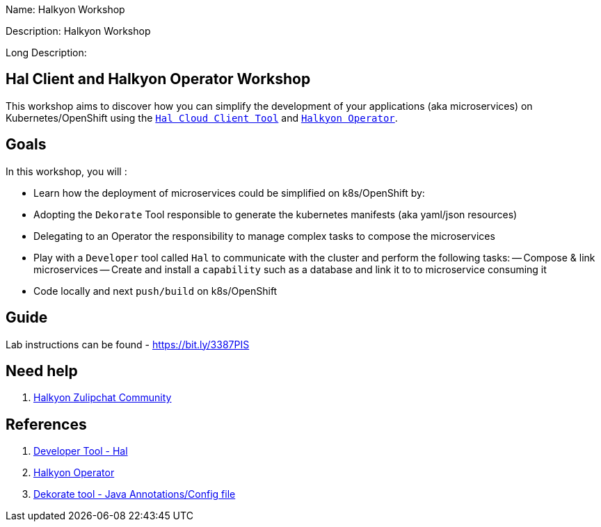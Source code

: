 :linkattrs:


Name: Halkyon Workshop

Description: Halkyon Workshop

Long Description: 

== Hal Client and Halkyon Operator Workshop

This workshop aims to discover how you can simplify the development of your applications (aka microservices) on Kubernetes/OpenShift
using the `https://github.com/halkyonio/hal/[Hal Cloud Client Tool]` and `https://github.com/halkyonio/operator/[Halkyon Operator]`.

== Goals

In this workshop, you will :

- Learn how the deployment of microservices could be simplified on k8s/OpenShift by:
  - Adopting the `Dekorate` Tool responsible to generate the kubernetes manifests (aka yaml/json resources)
  - Delegating to an Operator the responsibility to manage complex tasks to compose the microservices
- Play with a `Developer` tool called `Hal` to communicate with the cluster and perform the following tasks:
  -- Compose & link microservices
  -- Create and install a `capability` such as a database and link it to to microservice consuming it
- Code locally and next `push/build` on k8s/OpenShift

== Guide

Lab instructions can be found - https://bit.ly/3387PIS[https://bit.ly/3387PIS]

== Need help

. link:https://snowdrop.zulipchat.com/#narrow/stream/207165-halkyon[Halkyon Zulipchat Community]

== References

. link:https://github.com/halkyonio/hal[Developer Tool - Hal]
. link:https://github.com/halkyonio/operator[Halkyon Operator]
. link:https://github.com/dekorateio/dekorate[Dekorate tool - Java Annotations/Config file]